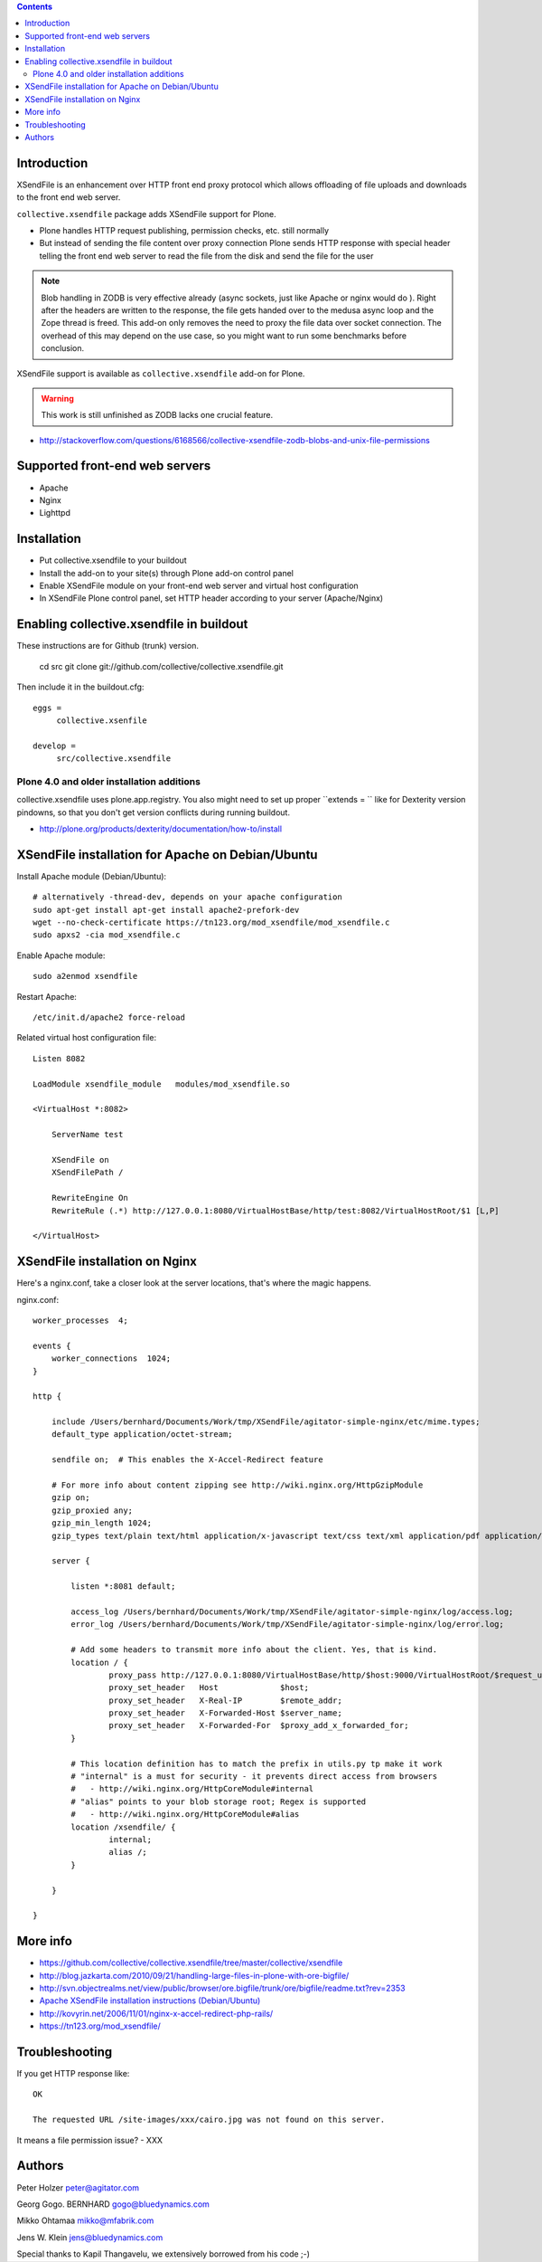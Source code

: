 .. contents ::

Introduction
==============

XSendFile is an enhancement over HTTP front end proxy protocol
which allows offloading of file uploads and downloads to the front end web server.

``collective.xsendfile`` package adds XSendFile support for Plone.

* Plone handles HTTP request publishing, permission checks, etc. 
  still normally

* But instead of sending the file content over proxy connection Plone sends HTTP response with
  special header telling the front end web server to read the file from the disk and 
  send the file for the user

.. note ::

        Blob handling in ZODB is very effective already (async sockets, just like Apache or nginx would do ). 
        Right after the headers are written to the response, the file gets handed over to the medusa async loop and the Zope thread is freed.
        This add-on only removes the need to proxy the file data over socket connection.
        The overhead of this may depend on the use case, so you might want to run some
        benchmarks before conclusion.

XSendFile support is available as ``collective.xsendfile`` add-on for Plone.

.. warning ::

        This work is still unfinished as ZODB lacks one crucial feature.
        
* http://stackoverflow.com/questions/6168566/collective-xsendfile-zodb-blobs-and-unix-file-permissions        

Supported front-end web servers
=================================

* Apache

* Nginx

* Lighttpd

Installation
==============

* Put collective.xsendfile to your buildout

* Install the add-on to your site(s) through Plone add-on control panel

* Enable XSendFile module on your front-end web server
  and virtual host configuration
  
* In XSendFile Plone control panel, set HTTP header according to your server (Apache/Nginx)

Enabling collective.xsendfile in buildout
====================================================

These instructions are for Github (trunk) version.

        cd src
        git clone git://github.com/collective/collective.xsendfile.git
        
Then include it in the buildout.cfg::

        eggs =
             collective.xsenfile
                
        develop =
             src/collective.xsendfile        

Plone 4.0 and older installation additions
----------------------------------------------
             
collective.xsendfile uses plone.app.registry.             
You also might need to set up proper ``extends = `` like
for Dexterity version pindowns, so that you don't
get version conflicts during running buildout.

* http://plone.org/products/dexterity/documentation/how-to/install
              
        
XSendFile installation for Apache on Debian/Ubuntu
====================================================

Install Apache module (Debian/Ubuntu)::

        # alternatively -thread-dev, depends on your apache configuration
        sudo apt-get install apt-get install apache2-prefork-dev         
        wget --no-check-certificate https://tn123.org/mod_xsendfile/mod_xsendfile.c 
        sudo apxs2 -cia mod_xsendfile.c
        
                
Enable Apache module::

        sudo a2enmod xsendfile
 
Restart Apache::

        /etc/init.d/apache2 force-reload

Related virtual host configuration file::

        Listen 8082
        
        LoadModule xsendfile_module   modules/mod_xsendfile.so
        
        <VirtualHost *:8082>
        
            ServerName test
        
            XSendFile on
            XSendFilePath /
        
            RewriteEngine On
            RewriteRule (.*) http://127.0.0.1:8080/VirtualHostBase/http/test:8082/VirtualHostRoot/$1 [L,P]
        
        </VirtualHost>
        
XSendFile installation on Nginx
=================================

Here's a nginx.conf, take a closer look at the server locations, that's where the magic happens.

nginx.conf::

        worker_processes  4;
        
        events {
            worker_connections  1024;
        }
        
        http {
        
            include /Users/bernhard/Documents/Work/tmp/XSendFile/agitator-simple-nginx/etc/mime.types;
            default_type application/octet-stream;    
        
            sendfile on;  # This enables the X-Accel-Redirect feature
        
            # For more info about content zipping see http://wiki.nginx.org/HttpGzipModule
            gzip on;
            gzip_proxied any;
            gzip_min_length 1024;
            gzip_types text/plain text/html application/x-javascript text/css text/xml application/pdf application/octet-stream;
        
            server {
        
                listen *:8081 default;
                
                access_log /Users/bernhard/Documents/Work/tmp/XSendFile/agitator-simple-nginx/log/access.log;
                error_log /Users/bernhard/Documents/Work/tmp/XSendFile/agitator-simple-nginx/log/error.log;
        
                # Add some headers to transmit more info about the client. Yes, that is kind.
                location / {
                        proxy_pass http://127.0.0.1:8080/VirtualHostBase/http/$host:9000/VirtualHostRoot/$request_uri;
                        proxy_set_header   Host             $host;
                        proxy_set_header   X-Real-IP        $remote_addr;
                        proxy_set_header   X-Forwarded-Host $server_name;
                        proxy_set_header   X-Forwarded-For  $proxy_add_x_forwarded_for;
                }
                
                # This location definition has to match the prefix in utils.py tp make it work
                # "internal" is a must for security - it prevents direct access from browsers
                #   - http://wiki.nginx.org/HttpCoreModule#internal
                # "alias" points to your blob storage root; Regex is supported
                #   - http://wiki.nginx.org/HttpCoreModule#alias
                location /xsendfile/ {
                        internal;
                        alias /;
                }
                
            }
            
        }

 
More info
==========

* https://github.com/collective/collective.xsendfile/tree/master/collective/xsendfile

* http://blog.jazkarta.com/2010/09/21/handling-large-files-in-plone-with-ore-bigfile/

* http://svn.objectrealms.net/view/public/browser/ore.bigfile/trunk/ore/bigfile/readme.txt?rev=2353

* `Apache XSendFile installation instructions (Debian/Ubuntu) <http://www.qc4blog.com/?p=547>`_

* http://kovyrin.net/2006/11/01/nginx-x-accel-redirect-php-rails/

* https://tn123.org/mod_xsendfile/

Troubleshooting
==================

If you get HTTP response like::

        OK
        
        The requested URL /site-images/xxx/cairo.jpg was not found on this server.

It means a file permission issue? - XXX

Authors
==========

Peter Holzer
peter@agitator.com

Georg Gogo. BERNHARD
gogo@bluedynamics.com

Mikko Ohtamaa
mikko@mfabrik.com 

Jens W. Klein
jens@bluedynamics.com

Special thanks to Kapil Thangavelu, we extensively borrowed from his code ;-)

